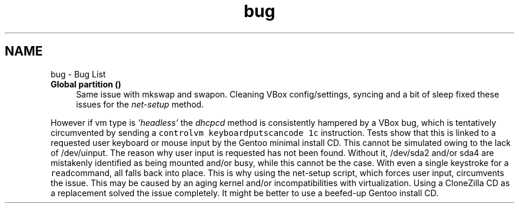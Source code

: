 .TH "bug" 3 "Thu Feb 18 2021" "Version 1.0" "mkg" \" -*- nroff -*-
.ad l
.nh
.SH NAME
bug \- Bug List 

.IP "\fBGlobal \fBpartition\fP ()\fP" 1c
Same issue with mkswap and swapon\&. Cleaning VBox config/settings, syncing and a bit of sleep fixed these issues for the \fInet-setup\fP method\&. 
.PP
However if vm type is \fI'headless'\fP the \fIdhcpcd\fP method is consistently hampered by a VBox bug, which is tentatively circumvented by sending a \fCcontrolvm keyboardputscancode 1c\fP instruction\&. Tests show that this is linked to a requested user keyboard or mouse input by the Gentoo minimal install CD\&. This cannot be simulated owing to the lack of /dev/uinput\&. The reason why user input is requested has not been found\&. Without it, /dev/sda2 and/or sda4 are mistakenly identified as being mounted and/or busy, while this cannot be the case\&. With even a single keystroke for a \fCread\fPcommand, all falls back into place\&. This is why using the net-setup script, which forces user input, circumvents the issue\&. This may be caused by an aging kernel and/or incompatibilities with virtualization\&. Using a CloneZilla CD as a replacement solved the issue completely\&. It might be better to use a beefed-up Gentoo install CD\&. 
.PP

